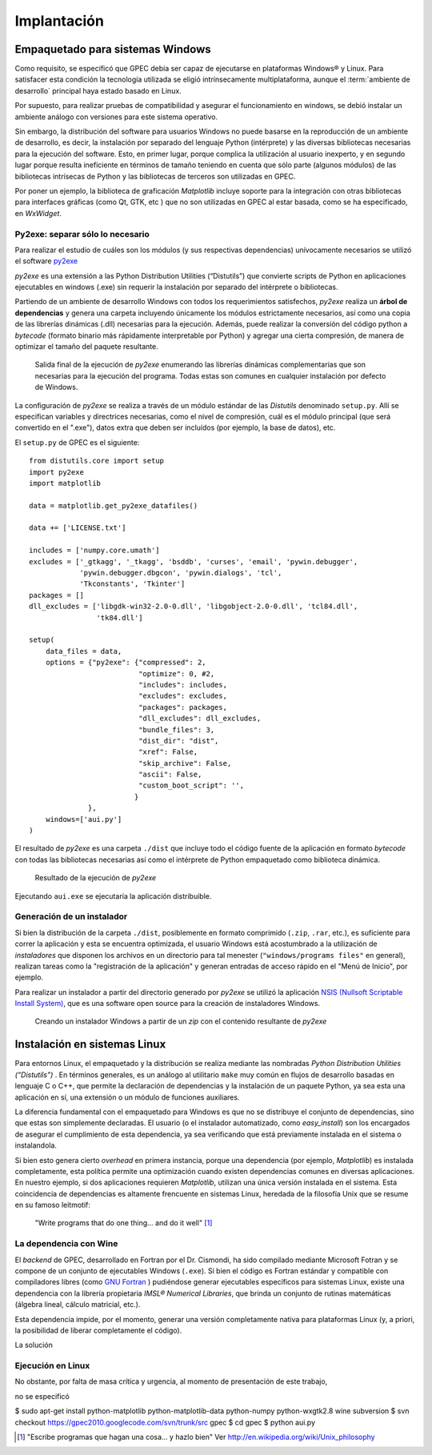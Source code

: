 .. _implantacion:

Implantación
************

Empaquetado para sistemas Windows
---------------------------------

Como requisito, se especificó que GPEC debía ser capaz de ejecutarse en 
plataformas Windows® y Linux. Para satisfacer esta condición la tecnología 
utilizada se eligió intrínsecamente multiplataforma, aunque el 
:term:`ambiente de desarrollo` principal haya estado basado en Linux. 

Por supuesto, para realizar pruebas de compatibilidad y asegurar el 
funcionamiento en windows, se debió instalar un ambiente análogo con
versiones para este sistema operativo. 


Sin embargo, la distribución del software para usuarios Windows no puede 
basarse en la reproducción de un ambiente de desarrollo, es decir, la 
instalación por separado del lenguaje Python (intérprete) y las diversas 
bibliotecas necesarias para la ejecución del software. Esto, en primer lugar, 
porque complica la utilización al usuario inexperto, y en segundo lugar 
porque resulta ineficiente en términos de tamaño teniendo en cuenta que sólo parte 
(algunos módulos)  de las bibliotecas intrísecas de Python y las bibliotecas 
de terceros son utilizadas en GPEC. 

Por poner un ejemplo, la biblioteca de graficación *Matplotlib* incluye 
soporte para la integración con otras bibliotecas para interfaces gráficas 
(como Qt, GTK, etc ) que no son utilizadas en GPEC al estar basada, como se ha 
especificado, en *WxWidget*. 



Py2exe: separar sólo lo necesario
^^^^^^^^^^^^^^^^^^^^^^^^^^^^^^^^^

Para realizar el estudio de cuáles son los módulos (y sus respectivas 
dependencias) unívocamente necesarios  se utilizó el software `py2exe 
<http://www.py2exe.org/>`_

*py2exe* es una extensión a las Python Distribution Utilities 
(“Distutils”) que convierte scripts de Python en aplicaciones ejecutables 
en windows (.exe) sin requerir la instalación por separado del intérprete o 
bibliotecas. 

Partiendo de un ambiente de desarrollo Windows con todos los requerimientos 
satisfechos, *py2exe* realiza un **árbol de dependencias** y genera una 
carpeta incluyendo únicamente los módulos estrictamente necesarios, así 
como una copia de las librerías dinámicas (.dll) necesarias para la 
ejecución. Además, puede realizar la conversión del código python a 
*bytecode* (formato binario más rápidamente interpretable por Python) y 
agregar una cierta compresión, de manera de optimizar el tamaño del paquete 
resultante. 

.. figure:: images/py2exe_2.png
   :width: 671px
   
   Salida final de la ejecución de *py2exe* enumerando las librerías dinámicas
   complementarias que son necesarias para la ejecución del programa. Todas 
   estas son comunes en cualquier instalación por defecto de Windows. 
   
La configuración de *py2exe* se realiza a través de un 
módulo estándar de las *Distutils* denominado ``setup.py``. 
Allí se especifican variables y directrices necesarias, como el nivel de 
compresión, cuál es el módulo principal (que será convertido en el 
".exe"), datos extra que deben ser incluídos (por ejemplo, la base de datos), 
etc. 

El ``setup.py`` de GPEC es el siguiente:: 


    from distutils.core import setup
    import py2exe
    import matplotlib
     
    data = matplotlib.get_py2exe_datafiles() 

    data += ['LICENSE.txt']

    includes = ['numpy.core.umath']
    excludes = ['_gtkagg', '_tkagg', 'bsddb', 'curses', 'email', 'pywin.debugger',
                'pywin.debugger.dbgcon', 'pywin.dialogs', 'tcl',
                'Tkconstants', 'Tkinter']
    packages = []
    dll_excludes = ['libgdk-win32-2.0-0.dll', 'libgobject-2.0-0.dll', 'tcl84.dll',
                    'tk84.dll']

    setup(
        data_files = data, 
        options = {"py2exe": {"compressed": 2,
                              "optimize": 0, #2,
                              "includes": includes,
                              "excludes": excludes,
                              "packages": packages,
                              "dll_excludes": dll_excludes,
                              "bundle_files": 3,
                              "dist_dir": "dist",
                              "xref": False,
                              "skip_archive": False,
                              "ascii": False,
                              "custom_boot_script": '',
                             }
                  },
        windows=['aui.py']
    )

El resultado de *py2exe* es una carpeta ``./dist`` que incluye todo el código 
fuente de la aplicación en formato *bytecode* con todas las 
bibliotecas necesarias así como el intérprete de Python empaquetado como 
biblioteca dinámica. 

.. figure:: images/py2exe_3.png
   :width: 719px

   Resultado de la ejecución de *py2exe*

Ejecutando ``aui.exe`` se ejecutaría la aplicación distribuible. 

Generación de un instalador
^^^^^^^^^^^^^^^^^^^^^^^^^^^

Si bien la distribución de la carpeta ``./dist``, posiblemente en formato 
comprimido (``.zip``, ``.rar``, etc.), es suficiente para correr la 
aplicación y esta se encuentra optimizada, el usuario Windows 
está acostumbrado a la utilización de *instaladores* que disponen los 
archivos en un directorio para tal menester (``"windows/programs files"`` en 
general), realizan tareas como la "registración de la aplicación" y generan 
entradas de acceso rápido en el "Menú de Inicio", por ejemplo. 

Para realizar un instalador a partir del directorio generado por *py2exe* se 
utilizó la aplicación `NSIS (Nullsoft Scriptable Install System) 
<http://nsis.sourceforge.net/>`_, que es una software open source para la 
creación de instaladores Windows. 

.. figure:: images/py2exe_3.png
   :width: 615px

   Creando un instalador Windows a partir de un *zip* con el contenido 
   resultante de *py2exe*
 

Instalación en sistemas Linux
-----------------------------

Para entornos Linux, el empaquetado y la distribución se realiza mediante las 
nombradas *Python Distribution Utilities (“Distutils”)* . En términos 
generales, es un análogo al utilitario ``make`` muy común en flujos de 
desarrollo basadas en lenguaje C o C++, que permite la declaración de 
dependencias y la instalación de un paquete Python, ya sea esta una 
aplicación en sí, una extensión o un módulo de funciones auxiliares. 

La diferencia fundamental con el empaquetado para Windows es que no se 
distribuye el conjunto de dependencias, sino que estas son simplemente 
declaradas. El usuario (o el instalador automatizado, como *easy_install*) 
son los encargados de asegurar el cumplimiento de esta dependencia, ya sea 
verificando que está previamente instalada en el sistema o instalandola. 

Si bien esto genera cierto *overhead* en primera instancia, porque una 
dependencia (por ejemplo, *Matplotlib*) es instalada completamente, esta 
política permite una optimización cuando existen dependencias comunes en 
diversas aplicaciones. En nuestro ejemplo, si dos aplicaciones requieren 
*Matplotlib*, utilizan una única versión instalada en el sistema. Esta coincidencia de 
dependencias es altamente frencuente en sistemas Linux, heredada de la 
filosofía Unix que se resume en su famoso leitmotif:

    "Write programs that do one thing... and do it well" [#]_

La dependencia con Wine
^^^^^^^^^^^^^^^^^^^^^^^

El *backend* de GPEC, desarrollado en Fortran por el Dr. Cismondi, ha sido compilado mediante 
Microsoft Fotran y se compone de un conjunto de ejecutables Windows (``.exe``). 
Si bien el código es Fortran estándar y compatible con compiladores libres (como 
`GNU Fortran <http://gcc.gnu.org/fortran/>`_ ) pudiéndose generar ejecutables 
específicos para sistemas Linux, existe una dependencia con la librería 
propietaria  *IMSL® Numerical Libraries*, que brinda un conjunto de rutinas 
matemáticas (álgebra lineal, cálculo matricial, etc.). 

Esta dependencia impide, por el momento, generar una versión completamente 
nativa para plataformas Linux (y, a priori, la posibilidad de liberar 
completamente el código). 

La solución 





Ejecución en Linux
^^^^^^^^^^^^^^^^^^

No obstante, por falta de masa crítica y urgencia, al momento de 
presentación de este trabajo, 

no se especificó 


$ sudo apt-get install python-matplotlib python-matplotlib-data python-numpy python-wxgtk2.8 wine subversion
$ svn checkout https://gpec2010.googlecode.com/svn/trunk/src gpec
$ cd gpec
$ python aui.py




.. [#] "Escribe programas que hagan una cosa... y hazlo bien" 
       Ver http://en.wikipedia.org/wiki/Unix_philosophy
